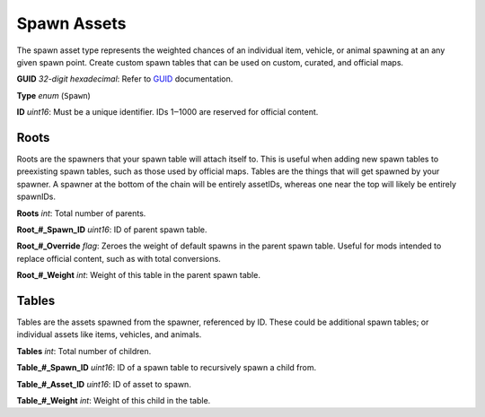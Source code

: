 Spawn Assets
============

The spawn asset type represents the weighted chances of an individual item, vehicle, or animal spawning at an any given spawn point. Create custom spawn tables that can be used on custom, curated, and official maps.

**GUID** *32-digit hexadecimal*: Refer to `GUID <GUID.rst>`_ documentation.

**Type** *enum* (``Spawn``)

**ID** *uint16*: Must be a unique identifier. IDs 1‒1000 are reserved for official content.

Roots
-----

Roots are the spawners that your spawn table will attach itself to. This is useful when adding new spawn tables to preexisting spawn tables, such as those used by official maps. Tables are the things that will get spawned by your spawner. A spawner at the bottom of the chain will be entirely assetIDs, whereas one near the top will likely be entirely spawnIDs.

**Roots** *int*: Total number of parents.

**Root\_#\_Spawn\_ID** *uint16*:  ID of parent spawn table.

**Root\_#\_Override** *flag*: Zeroes the weight of default spawns in the parent spawn table. Useful for mods intended to replace official content, such as with total conversions.

**Root\_#\_Weight** *int*: Weight of this table in the parent spawn table.

Tables
------

Tables are the assets spawned from the spawner, referenced by ID. These could be additional spawn tables; or individual assets like items, vehicles, and animals.

**Tables** *int*: Total number of children.

**Table\_#\_Spawn_ID** *uint16*: ID of a spawn table to recursively spawn a child from.

**Table\_#\_Asset_ID** *uint16*: ID of asset to spawn.

**Table\_#\_Weight** *int*: Weight of this child in the table.

